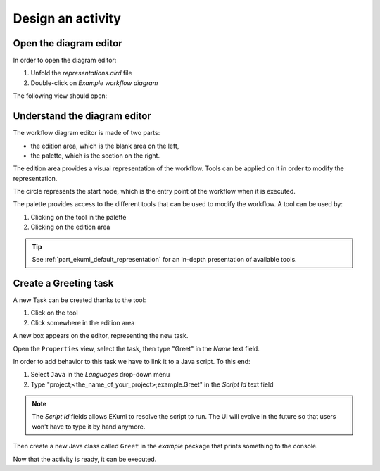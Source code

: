 Design an activity
###################

Open the diagram editor
-----------------------

In order to open the diagram editor:

1. Unfold the `representations.aird` file
2. Double-click on `Example workflow diagram`

The following view should open:

.. image:: images/workflow_diagram_editor.png
    :alt: Workflow diagram editor

Understand the diagram editor
-----------------------------

The workflow diagram editor is made of two parts:

- the edition area, which is the blank area on the left,
- the palette, which is the section on the right.

The edition area provides a visual representation of the workflow. Tools can be applied on it in order to modify the representation.

The circle represents the start node, which is the entry point of the workflow when it is executed.

The palette provides access to the different tools that can be used to modify the workflow. A tool can be used by:

1. Clicking on the tool in the palette
2. Clicking on the edition area

.. tip:: See :ref:`part_ekumi_default_representation` for an in-depth presentation of available tools.

Create a Greeting task
----------------------

.. |external-task-tool| image:: ../available-representations/images/external_task_tool.png

A new Task can be created thanks to the |external-task-tool| tool:

1. Click on the tool
2. Click somewhere in the edition area

A new box appears on the editor, representing the new task.

Open the ``Properties`` view, select the task, then type "Greet" in the `Name` text field.

In order to add behavior to this task we have to link it to a Java script. To this end:

1. Select ``Java`` in the `Languages` drop-down menu
2. Type "project;<the_name_of_your_project>;example.Greet" in the `Script Id` text field

.. image:: images/greet_properties.png
    :align: center
    :alt: the Properties view allows to change Greet's properties

.. note:: The `Script Id` fields allows EKumi to resolve the script to run. The UI will evolve in the future so that users won't have to type it by hand anymore.

Then create a new Java class called ``Greet`` in the `example` package that prints something to the console.

.. code-block:: java
   :linenos:

    package example;

    import fr.kazejiyu.ekumi.core.workflow.Context;
    import fr.kazejiyu.ekumi.core.workflow.gen.impl.RunnerImpl;

    public class Greet extends RunnerImpl {

	    @Override
	    public void run(Context context) {
		    System.out.println("Hello!");
	    }

    }

.. todo:: Build a more complex activity with two tasks, one producing outputs and another consuming them.

Now that the activity is ready, it can be executed.